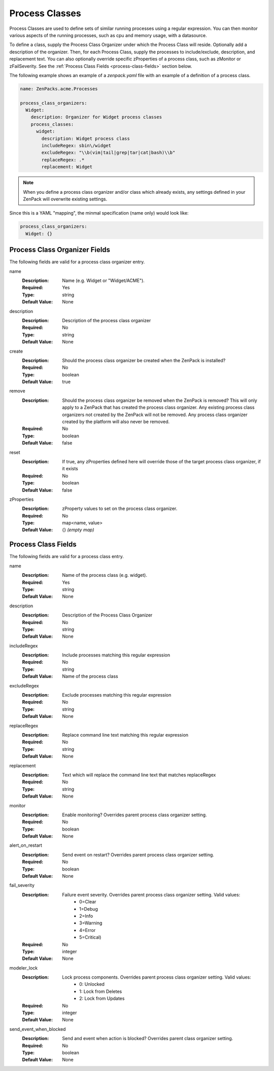 .. _yaml-process-classes:

###############
Process Classes
###############

Process Classes are used to define sets of similar running processes using a regular
expression.  You can then monitor various aspects of the running processes, such as
cpu and memory usage, with a datasource.

To define a class, supply the Process Class Organizer under which the Process Class
will reside.  Optionally add a description of the organizer.  Then, for each Process
Class, supply the processes to include/exclude, description, and replacement text.
You can also optionally override specific zProperties of a process class, such as
zMonitor or zFailSeverity.  See the :ref:`Process Class Fields <process-class-fields>` section below.

The following example shows an example of a `zenpack.yaml` file with an example
of a definition of a process class.

.. code-block:: yaml

    name: ZenPacks.acme.Processes

    process_class_organizers:
      Widget:
        description: Organizer for Widget process classes
        process_classes:
          widget:
            description: Widget process class
            includeRegex: sbin\/widget
            excludeRegex: "\\b(vim|tail|grep|tar|cat|bash)\\b"
            replaceRegex: .*
            replacement: Widget

.. note::

  When you define a process class organizer and/or class which already exists, any settings defined in your ZenPack will overwrite existing settings.

Since this is a YAML "mapping", the minmal specification (name only) would look like:

.. code-block:: yaml

    process_class_organizers:
      Widget: {}

.. _process-class-organizer-fields:

******************************
Process Class Organizer Fields
******************************

The following fields are valid for a process class organizer entry.

name
  :Description: Name (e.g. Widget or "Widget/ACME").
  :Required: Yes
  :Type: string
  :Default Value: None

description
  :Description: Description of the process class organizer
  :Required: No
  :Type: string
  :Default Value: None

create
  :Description: Should the process class organizer be created when the ZenPack is installed?
  :Required: No
  :Type: boolean
  :Default Value: true

remove
  :Description: Should the process class organizer be removed when the ZenPack is removed?  This will only apply to a ZenPack that has created the process class organizer.  Any existing process class organizers not created by the ZenPack will not be removed.  Any process class organizer created by the platform will also never be removed.
  :Required: No
  :Type: boolean
  :Default Value: false

reset
  :Description: If true, any zProperties defined here will override those of the target process class organizer, if it exists
  :Required: No
  :Type: boolean
  :Default Value: false

zProperties
  :Description: zProperty values to set on the process class organizer.
  :Required: No
  :Type: map<name, value>
  :Default Value: {} *(empty map)*

.. _process-class-fields:

********************
Process Class Fields
********************

The following fields are valid for a process class entry.

name
  :Description: Name of the process class (e.g. widget).
  :Required: Yes
  :Type: string
  :Default Value: None

description
  :Description: Description of the Process Class Organizer
  :Required: No
  :Type: string
  :Default Value: None

includeRegex
  :Description: Include processes matching this regular expression
  :Required: No
  :Type: string
  :Default Value: Name of the process class

excludeRegex
  :Description: Exclude processes matching this regular expression
  :Required: No
  :Type: string
  :Default Value: None

replaceRegex
  :Description: Replace command line text matching this regular expression
  :Required: No
  :Type: string
  :Default Value: None

replacement
  :Description: Text which will replace the command line text that matches replaceRegex
  :Required: No
  :Type: string
  :Default Value: None

monitor
  :Description: Enable monitoring?  Overrides parent process class organizer setting.
  :Required: No
  :Type: boolean
  :Default Value: None

alert_on_restart
  :Description: Send event on restart?  Overrides parent process class organizer setting. 
  :Required: No
  :Type: boolean
  :Default Value: None

fail_severity
  :Description: 
    Failure event severity.  Overrides parent process class organizer setting.  Valid values:
      * 0=Clear
      * 1=Debug
      * 2=Info
      * 3=Warning
      * 4=Error
      * 5=Critical)
  :Required: No
  :Type: integer
  :Default Value: None

modeler_lock
  :Description:
    Lock process components.  Overrides parent process class organizer setting.  Valid values:
      * 0: Unlocked
      * 1: Lock from Deletes
      * 2: Lock from Updates
  :Required: No
  :Type: integer
  :Default Value: None

send_event_when_blocked
  :Description: Send and event when action is blocked?  Overrides parent class organizer setting.
  :Required: No
  :Type: boolean
  :Default Value: None

